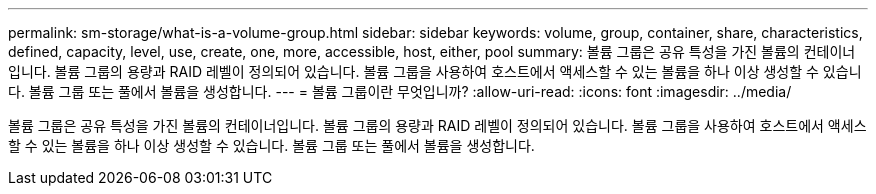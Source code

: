 ---
permalink: sm-storage/what-is-a-volume-group.html 
sidebar: sidebar 
keywords: volume, group, container, share, characteristics, defined, capacity, level, use, create, one, more, accessible, host, either, pool 
summary: 볼륨 그룹은 공유 특성을 가진 볼륨의 컨테이너입니다. 볼륨 그룹의 용량과 RAID 레벨이 정의되어 있습니다. 볼륨 그룹을 사용하여 호스트에서 액세스할 수 있는 볼륨을 하나 이상 생성할 수 있습니다. 볼륨 그룹 또는 풀에서 볼륨을 생성합니다. 
---
= 볼륨 그룹이란 무엇입니까?
:allow-uri-read: 
:icons: font
:imagesdir: ../media/


[role="lead"]
볼륨 그룹은 공유 특성을 가진 볼륨의 컨테이너입니다. 볼륨 그룹의 용량과 RAID 레벨이 정의되어 있습니다. 볼륨 그룹을 사용하여 호스트에서 액세스할 수 있는 볼륨을 하나 이상 생성할 수 있습니다. 볼륨 그룹 또는 풀에서 볼륨을 생성합니다.
